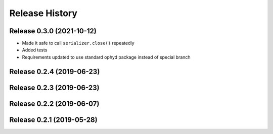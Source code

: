 ===============
Release History
===============

Release 0.3.0 (2021-10-12)
--------------------------

- Made it safe to call ``serializer.close()`` repeatedly
- Added tests
- Requirements updated to use standard ophyd package instead of special branch

Release 0.2.4 (2019-06-23)
--------------------------

Release 0.2.3 (2019-06-23)
--------------------------

Release 0.2.2 (2019-06-07)
--------------------------

Release 0.2.1 (2019-05-28)
--------------------------
